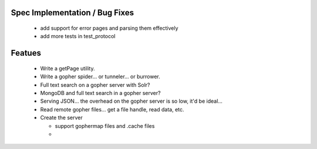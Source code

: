 Spec Implementation / Bug Fixes
-------------------------------

 * add support for error pages and parsing them effectively

 * add more tests in test_protocol


Featues
-------

 * Write a getPage utility.

 * Write a gopher spider... or tunneler... or burrower.

 * Full text search on a gopher server with Solr?

 * MongoDB and full text search in a gopher server?

 * Serving JSON... the overhead on the gopher server is so low, it'd be ideal...

 * Read remote gopher files... get a file handle, read data, etc.

 * Create the server

   - support gophermap files and .cache files

   - 
